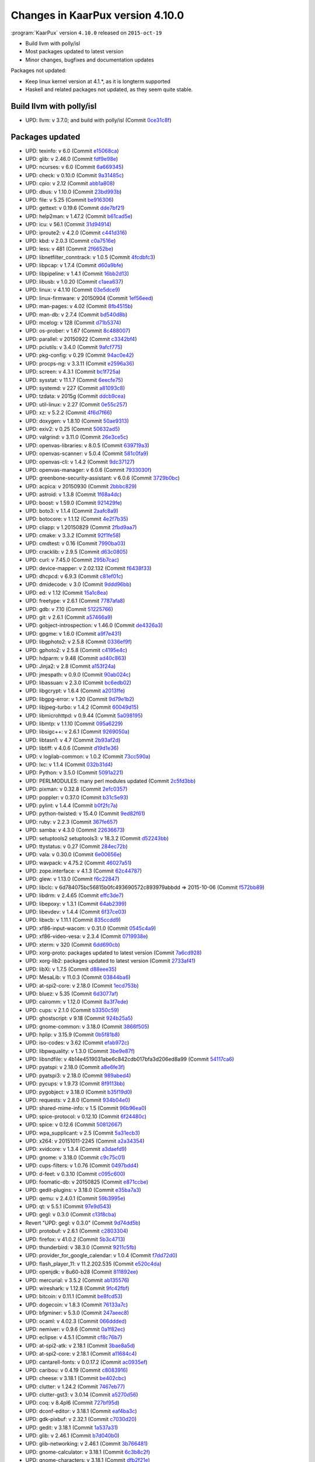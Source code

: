 .. 
   KaarPux: http://kaarpux.kaarposoft.dk
   Copyright (C) 2015: Henrik Kaare Poulsen
   License: http://kaarpux.kaarposoft.dk/license.html

.. _changes_4_10_0:


=================================
Changes in KaarPux version 4.10.0
=================================

:program:`KaarPux` version ``4.10.0`` released on ``2015-oct-19``

- Build llvm with polly/isl

- Most packages updated to latest version

- Minor changes, bugfixes and documentation updates

Packages not updated:

- Keep linux kernel version at 4.1.*, as it is longterm supported

- Haskell and related packages not updated, as they seem quite stable.


Build llvm with polly/isl
#########################

- UPD: llvm: v 3.7.0; and build with polly/isl
  (Commit `0ce31c8f <http://sourceforge.net/p/kaarpux/code/ci/0ce31c8f92645d32b050c59c6a9ae84526e8b58e/>`_)


Packages updated
################

- UPD: texinfo: v 6.0
  (Commit `e15068ca <http://sourceforge.net/p/kaarpux/code/ci/e15068cad494c2848cac881d0e44092d1d7f2103/>`_)

- UPD: glib: v 2.46.0
  (Commit `fdf9e98e <http://sourceforge.net/p/kaarpux/code/ci/fdf9e98e0c031a41ab22b0d31a5b5039c27bc11d/>`_)

- UPD: ncurses: v 6.0
  (Commit `6a669345 <http://sourceforge.net/p/kaarpux/code/ci/6a66934579466253933cfc4a727a6261f95b194f/>`_)

- UPD: check: v 0.10.0
  (Commit `9a31485c <http://sourceforge.net/p/kaarpux/code/ci/9a31485ce01d4b079dbdeb92070392143086149e/>`_)

- UPD: cpio: v 2.12
  (Commit `abb1a808 <http://sourceforge.net/p/kaarpux/code/ci/abb1a80806f1e711c63e563350598708811d124c/>`_)

- UPD: dbus: v 1.10.0
  (Commit `23bd993b <http://sourceforge.net/p/kaarpux/code/ci/23bd993bbc49a9470ed7b2b0fa079e75cf9add05/>`_)

- UPD: file: v 5.25
  (Commit `be916306 <http://sourceforge.net/p/kaarpux/code/ci/be916306464448417894586281f164628d136d3e/>`_)

- UPD: gettext: v 0.19.6
  (Commit `dde7bf21 <http://sourceforge.net/p/kaarpux/code/ci/dde7bf21e85653721ad84c8564fc76061e43b264/>`_)

- UPD: help2man: v 1.47.2
  (Commit `b61cad5e <http://sourceforge.net/p/kaarpux/code/ci/b61cad5e0ba9670f0798fee1c40b0eeadf8e0c5c/>`_)

- UPD: icu: v 56.1
  (Commit `31d94914 <http://sourceforge.net/p/kaarpux/code/ci/31d94914964a47a72d6595dceb097c7bca2dcb05/>`_)

- UPD: iproute2: v 4.2.0
  (Commit `c441d316 <http://sourceforge.net/p/kaarpux/code/ci/c441d3163f1bc37adb5586df96e87504034a0b0a/>`_)

- UPD: kbd: v 2.0.3
  (Commit `c0a7516e <http://sourceforge.net/p/kaarpux/code/ci/c0a7516e54221b93fda68635f65a8ea07cb1b267/>`_)

- UPD: less: v 481
  (Commit `2f6652be <http://sourceforge.net/p/kaarpux/code/ci/2f6652bed02b58225e4ffaac865bb7c96378e2b8/>`_)

- UPD: libnetfilter_conntrack: v 1.0.5
  (Commit `4fcdbfc3 <http://sourceforge.net/p/kaarpux/code/ci/4fcdbfc34dcfe2e48f22aeec2871cdb46220c47e/>`_)

- UPD: libpcap: v 1.7.4
  (Commit `d60a9bfe <http://sourceforge.net/p/kaarpux/code/ci/d60a9bfeccc147aa777d11ed219a9277c1e7218a/>`_)

- UPD: libpipeline: v 1.4.1
  (Commit `16bb2d13 <http://sourceforge.net/p/kaarpux/code/ci/16bb2d132e1284b5ab9f8a3a35c6da3e4862e3a0/>`_)

- UPD: libusb: v 1.0.20
  (Commit `c1aea637 <http://sourceforge.net/p/kaarpux/code/ci/c1aea637d73e540ce8b0362ed06528bbe12efbed/>`_)

- UPD: linux: v 4.1.10
  (Commit `03e5dce9 <http://sourceforge.net/p/kaarpux/code/ci/03e5dce94daf1f1ee96187791d62c62f14cb4978/>`_)

- UPD: linux-firmware: v 20150904
  (Commit `1ef56eed <http://sourceforge.net/p/kaarpux/code/ci/1ef56eede3af41ab9cdc48ba562b561a559d5801/>`_)

- UPD: man-pages: v 4.02
  (Commit `8fb4515b <http://sourceforge.net/p/kaarpux/code/ci/8fb4515be3bfdbf988bc04913fa83f37a4da2dea/>`_)

- UPD: man-db: v 2.7.4
  (Commit `bd540d8b <http://sourceforge.net/p/kaarpux/code/ci/bd540d8b986253d595238ca577736b8116b34ae2/>`_)

- UPD: mcelog: v 128
  (Commit `d71b5374 <http://sourceforge.net/p/kaarpux/code/ci/d71b53749219bcd9a93d6a2c31c6bd53390937b6/>`_)

- UPD: os-prober: v 1.67
  (Commit `8c488007 <http://sourceforge.net/p/kaarpux/code/ci/8c48800752431fe4d9b0a073674fb060fcaa2670/>`_)

- UPD: parallel: v 20150922
  (Commit `c3342bf4 <http://sourceforge.net/p/kaarpux/code/ci/c3342bf42026c2ee4dc6378da418262c72d2adc7/>`_)

- UPD: pciutils: v 3.4.0
  (Commit `9afcf775 <http://sourceforge.net/p/kaarpux/code/ci/9afcf77546ffa65740393d8abc8c6f298e488d91/>`_)

- UPD: pkg-config: v 0.29
  (Commit `94ac0e42 <http://sourceforge.net/p/kaarpux/code/ci/94ac0e42d11ff71d44756356845aa94b467e939b/>`_)

- UPD: procps-ng: v 3.3.11
  (Commit `e2596a36 <http://sourceforge.net/p/kaarpux/code/ci/e2596a36fcec4bff36a67a9453a1500bf4ae7184/>`_)

- UPD: screen: v 4.3.1
  (Commit `bc1f725a <http://sourceforge.net/p/kaarpux/code/ci/bc1f725aee22f125ec007a28442f943e6d0844de/>`_)

- UPD: sysstat: v 11.1.7
  (Commit `6eecfe75 <http://sourceforge.net/p/kaarpux/code/ci/6eecfe75274946ea916bd13bc33b85e80d862330/>`_)

- UPD: systemd: v 227
  (Commit `a81093c8 <http://sourceforge.net/p/kaarpux/code/ci/a81093c8a8e5c061f6065e7b68d0147911cac886/>`_)

- UPD: tzdata: v 2015g
  (Commit `ddcb9cea <http://sourceforge.net/p/kaarpux/code/ci/ddcb9ceadc85d7133044e3377646ff6b80ecf59f/>`_)

- UPD: util-linux: v 2.27
  (Commit `0e55c257 <http://sourceforge.net/p/kaarpux/code/ci/0e55c257ed33f6bfcb9d6e35349106b702eae020/>`_)

- UPD: xz: v 5.2.2
  (Commit `4f6d7f66 <http://sourceforge.net/p/kaarpux/code/ci/4f6d7f66c59e597b0f481ebd39d3a6bf11211a1c/>`_)

- UPD: doxygen: v 1.8.10
  (Commit `50ae9313 <http://sourceforge.net/p/kaarpux/code/ci/50ae9313b03621310eda90dd3a2929d1257af034/>`_)

- UPD: exiv2: v 0.25
  (Commit `50632ad5 <http://sourceforge.net/p/kaarpux/code/ci/50632ad5f6a4692628eace1cd1bca8e87a2bf313/>`_)

- UPD: valgrind: v 3.11.0
  (Commit `26e3ce5c <http://sourceforge.net/p/kaarpux/code/ci/26e3ce5c06b8c102a10db49c3802bac6057f2756/>`_)

- UPD: openvas-libraries: v 8.0.5
  (Commit `639719a3 <http://sourceforge.net/p/kaarpux/code/ci/639719a344ec03591b885ffee547e778f4cf943e/>`_)

- UPD: openvas-scanner: v 5.0.4
  (Commit `581c0fa9 <http://sourceforge.net/p/kaarpux/code/ci/581c0fa94698e9b32053025e744e7f0fdf7e259f/>`_)

- UPD: openvas-cli: v 1.4.2
  (Commit `9dc37127 <http://sourceforge.net/p/kaarpux/code/ci/9dc37127731d6a0076b1c9de1922e7f5d2e49cc1/>`_)

- UPD: openvas-manager: v 6.0.6
  (Commit `7933030f <http://sourceforge.net/p/kaarpux/code/ci/7933030fc12e7e52698a6ec4cb42b4da4009455d/>`_)

- UPD: greenbone-security-assistant: v 6.0.6
  (Commit `3729b0bc <http://sourceforge.net/p/kaarpux/code/ci/3729b0bced500081057a3a3c2a003b14e0a70bac/>`_)

- UPD: acpica: v 20150930
  (Commit `2bbbc829 <http://sourceforge.net/p/kaarpux/code/ci/2bbbc8295092ea3272b6f71ce399db5ac5912407/>`_)

- UPD: astroid: v 1.3.8
  (Commit `1f68a4dc <http://sourceforge.net/p/kaarpux/code/ci/1f68a4dcae0d4b67a78e2ee4e869c6797164865c/>`_)

- UPD: boost: v 1.59.0
  (Commit `921429fe <http://sourceforge.net/p/kaarpux/code/ci/921429fe8954daed5ea710fbd48c85a676b22c4d/>`_)

- UPD: boto3: v 1.1.4
  (Commit `2aafc8a9 <http://sourceforge.net/p/kaarpux/code/ci/2aafc8a9c0efbd5777f05ee992780bf6882d32da/>`_)

- UPD: botocore: v 1.1.12
  (Commit `4e2f7b35 <http://sourceforge.net/p/kaarpux/code/ci/4e2f7b3578fef1c48d728e5a92efc9f53b970a3a/>`_)

- UPD: cliapp: v 1.20150829
  (Commit `2fbd9aa7 <http://sourceforge.net/p/kaarpux/code/ci/2fbd9aa7abb82637a8294190d7d125f0ac9af6f6/>`_)

- UPD: cmake: v 3.3.2
  (Commit `92f1fe58 <http://sourceforge.net/p/kaarpux/code/ci/92f1fe58deeb9444177a110aa20e4f6a3e9a3f9a/>`_)

- UPD: cmdtest: v 0.16
  (Commit `7990ba03 <http://sourceforge.net/p/kaarpux/code/ci/7990ba03cdddecff1194614fb4be3225c2b9f619/>`_)

- UPD: cracklib: v 2.9.5
  (Commit `d63c0805 <http://sourceforge.net/p/kaarpux/code/ci/d63c0805fa6d02c8bffcaaf85e9628faf13ac874/>`_)

- UPD: curl: v 7.45.0
  (Commit `295b7cac <http://sourceforge.net/p/kaarpux/code/ci/295b7cacd3b6df080d40e1b124f610df3e54d5f8/>`_)

- UPD: device-mapper: v 2.02.132
  (Commit `f6438f33 <http://sourceforge.net/p/kaarpux/code/ci/f6438f33627f3b8e1409be0cbede1a3d3151a148/>`_)

- UPD: dhcpcd: v 6.9.3
  (Commit `c81ef01c <http://sourceforge.net/p/kaarpux/code/ci/c81ef01c1edfead111bfe40f858e0cfaf5dc1ee2/>`_)

- UPD: dmidecode: v 3.0
  (Commit `9ddd96bb <http://sourceforge.net/p/kaarpux/code/ci/9ddd96bb8211b4d4e0e637a225566ce9f6ceffee/>`_)

- UPD: ed: v 1.12
  (Commit `15a1c8ea <http://sourceforge.net/p/kaarpux/code/ci/15a1c8eaa260dc58a65b500d234d0e7d8a8c9032/>`_)

- UPD: freetype: v 2.6.1
  (Commit `7787afa8 <http://sourceforge.net/p/kaarpux/code/ci/7787afa81071e315e78749ae7f8c885175c29227/>`_)

- UPD: gdb: v 7.10
  (Commit `51225766 <http://sourceforge.net/p/kaarpux/code/ci/51225766ad714cf02eaf057aebe34c762f837111/>`_)

- UPD: git: v 2.6.1
  (Commit `a57466a9 <http://sourceforge.net/p/kaarpux/code/ci/a57466a97d29ac60db1414fd84302117e15313e4/>`_)

- UPD: gobject-introspection: v 1.46.0
  (Commit `de4326a3 <http://sourceforge.net/p/kaarpux/code/ci/de4326a30bc6b3ca4ef158c85f59cfc1d987a3b6/>`_)

- UPD: gpgme: v 1.6.0
  (Commit `a9f7e431 <http://sourceforge.net/p/kaarpux/code/ci/a9f7e4313e73c0acaf367265bb8bfbfa9d65abb1/>`_)

- UPD: libgphoto2: v 2.5.8
  (Commit `0336ef9f <http://sourceforge.net/p/kaarpux/code/ci/0336ef9f9822f696a588398fa7e85d429a70e902/>`_)

- UPD: gphoto2: v 2.5.8
  (Commit `c4195e4c <http://sourceforge.net/p/kaarpux/code/ci/c4195e4cc5d3f1d1de17a41ec9e4326c7f0988d1/>`_)

- UPD: hdparm: v 9.48
  (Commit `ad40c863 <http://sourceforge.net/p/kaarpux/code/ci/ad40c8630b43a006032ab29446bd807d3a3cec93/>`_)

- UPD: Jinja2: v 2.8
  (Commit `a153f24a <http://sourceforge.net/p/kaarpux/code/ci/a153f24a5828af2dad410599806a3bb83fb4a0fe/>`_)

- UPD: jmespath: v 0.9.0
  (Commit `90ab024c <http://sourceforge.net/p/kaarpux/code/ci/90ab024cb85b5e2c9b338b94189a79b11ee3ff20/>`_)

- UPD: libassuan: v 2.3.0
  (Commit `bc6edb02 <http://sourceforge.net/p/kaarpux/code/ci/bc6edb02d8536cafd0866ba98520ddf58a0d4e02/>`_)

- UPD: libgcrypt: v 1.6.4
  (Commit `a2013ffe <http://sourceforge.net/p/kaarpux/code/ci/a2013ffe66593fc2e1ab2641a0065730011967dc/>`_)

- UPD: libgpg-error: v 1.20
  (Commit `9d79e1b2 <http://sourceforge.net/p/kaarpux/code/ci/9d79e1b23d2b1d8e1fd63951e30eea78ab7285b1/>`_)

- UPD: libjpeg-turbo: v 1.4.2
  (Commit `60049d15 <http://sourceforge.net/p/kaarpux/code/ci/60049d15b0317ff12e6735f458f4581af405df70/>`_)

- UPD: libmicrohttpd: v 0.9.44
  (Commit `5a098195 <http://sourceforge.net/p/kaarpux/code/ci/5a098195a43297c43036db13a18b4607918cfac2/>`_)

- UPD: libmtp: v 1.1.10
  (Commit `095a6229 <http://sourceforge.net/p/kaarpux/code/ci/095a622992fb8016832fa590251b9b732d20da80/>`_)

- UPD: libsigc++: v 2.6.1
  (Commit `9269050a <http://sourceforge.net/p/kaarpux/code/ci/9269050ac144fbe8de2092654cb6c8f61e12516d/>`_)

- UPD: libtasn1: v 4.7
  (Commit `2b93af2d <http://sourceforge.net/p/kaarpux/code/ci/2b93af2ddb5ecfa3aa23b7a8c7d8d5e8d111e8cd/>`_)

- UPD: libtiff: v 4.0.6
  (Commit `d19d1e36 <http://sourceforge.net/p/kaarpux/code/ci/d19d1e36bcc07988772592e1c154d085b66c2f6b/>`_)

- UPD: v logilab-common: v 1.0.2
  (Commit `73cc590a <http://sourceforge.net/p/kaarpux/code/ci/73cc590a4345cab4fe8b8d9a6ccc7510b992c911/>`_)

- UPD: lxc: v 1.1.4
  (Commit `032b31d4 <http://sourceforge.net/p/kaarpux/code/ci/032b31d4e601d75187f27a464f9991dc7dcb7227/>`_)

- UPD: Python: v 3.5.0
  (Commit `5091a221 <http://sourceforge.net/p/kaarpux/code/ci/5091a221a246745b86621bc680e35f41d927b9e6/>`_)

- UPD: PERLMODULES: many perl modules updated
  (Commit `2c5fd3bb <http://sourceforge.net/p/kaarpux/code/ci/2c5fd3bb9d08737e4909a8898029bc44499a90ea/>`_)

- UPD: pixman: v 0.32.8
  (Commit `2efc0357 <http://sourceforge.net/p/kaarpux/code/ci/2efc03572a4b916b56267b59bed9a570f31518b3/>`_)

- UPD: poppler: v 0.37.0
  (Commit `b31c5e93 <http://sourceforge.net/p/kaarpux/code/ci/b31c5e93e7f77192e4e324a90aa108948eb4cc98/>`_)

- UPD: pylint: v 1.4.4
  (Commit `b0f2fc7a <http://sourceforge.net/p/kaarpux/code/ci/b0f2fc7ababd968e485ec74130a15874722c3cff/>`_)

- UPD: python-twisted: v 15.4.0
  (Commit `9ed82f61 <http://sourceforge.net/p/kaarpux/code/ci/9ed82f61aab652a80e602f1c047f616319ed306d/>`_)

- UPD: ruby: v 2.2.3
  (Commit `367fe657 <http://sourceforge.net/p/kaarpux/code/ci/367fe6570a679bcea59b0e3b80a5934c9b71ee5c/>`_)

- UPD: samba: v 4.3.0
  (Commit `22636673 <http://sourceforge.net/p/kaarpux/code/ci/22636673a584ee947ff31fdbd44946e8587857ae/>`_)

- UPD: setuptools2 setuptools3: v 18.3.2
  (Commit `d52243bb <http://sourceforge.net/p/kaarpux/code/ci/d52243bb1c3be764b898a30175f3d0ce3bd30752/>`_)

- UPD: ttystatus: v 0.27
  (Commit `284ec72b <http://sourceforge.net/p/kaarpux/code/ci/284ec72b87b3237e73b11da409e9182edd244422/>`_)

- UPD: vala: v 0.30.0
  (Commit `6e00656e <http://sourceforge.net/p/kaarpux/code/ci/6e00656ecc910eb091ed5de54053323aa157b8d2/>`_)

- UPD: wavpack: v 4.75.2
  (Commit `46027a51 <http://sourceforge.net/p/kaarpux/code/ci/46027a51d244b9451ef35a2b2c3f077025b18354/>`_)

- UPD: zope.interface: v 4.1.3
  (Commit `62c44787 <http://sourceforge.net/p/kaarpux/code/ci/62c44787453529c81cf4d5739263109d28141b63/>`_)

- UPD: glew: v 1.13.0
  (Commit `f6c22847 <http://sourceforge.net/p/kaarpux/code/ci/f6c22847455413b1158fe75e284f779d178864d8/>`_)

- UPD: libclc: v 6d784075bc56815b0fc493690572c893979abbdd => 2015-10-06
  (Commit `f572bb89 <http://sourceforge.net/p/kaarpux/code/ci/f572bb89e2df118385851e87866036bb3a5141eb/>`_)

- UPD: libdrm: v 2.4.65
  (Commit `effc3de7 <http://sourceforge.net/p/kaarpux/code/ci/effc3de7957387ba9b2d665ea475caa8f7c01931/>`_)

- UPD: libepoxy: v 1.3.1
  (Commit `64ab2399 <http://sourceforge.net/p/kaarpux/code/ci/64ab23999778bbc7c3007792fc4e8ae7e99bf93b/>`_)

- UPD: libevdev: v 1.4.4
  (Commit `6f37ce03 <http://sourceforge.net/p/kaarpux/code/ci/6f37ce038788562d4011a4008d9a1450c58af97c/>`_)

- UPD: libxcb: v 1.11.1
  (Commit `835ccdd9 <http://sourceforge.net/p/kaarpux/code/ci/835ccdd940d0c2963b348e8c532e998e2eaac2bc/>`_)

- UPD: xf86-input-wacom: v 0.31.0
  (Commit `0545c4a9 <http://sourceforge.net/p/kaarpux/code/ci/0545c4a96e355ee44ab49d01f82bd550deefcda7/>`_)

- UPD: xf86-video-vesa: v 2.3.4
  (Commit `0719938e <http://sourceforge.net/p/kaarpux/code/ci/0719938e5a730cb7ec7c388707b32466465b9cc8/>`_)

- UPD: xterm: v 320
  (Commit `6dd690cb <http://sourceforge.net/p/kaarpux/code/ci/6dd690cb539eb16399bb587ad7b91f2acde0fdc6/>`_)

- UPD: xorg-proto: packages updated to latest version
  (Commit `7a6cd928 <http://sourceforge.net/p/kaarpux/code/ci/7a6cd92805206f6473082f5701a620fa6c6d967b/>`_)

- UPD: xorg-lib2: packages updated to latest version
  (Commit `2733af41 <http://sourceforge.net/p/kaarpux/code/ci/2733af4107ae73f3d3d0489c596b75276deb00f3/>`_)

- UPD: libXi: v 1.7.5
  (Commit `d88eee35 <http://sourceforge.net/p/kaarpux/code/ci/d88eee3547bab56c48dd75d60b2b27a08f6bc9d4/>`_)

- UPD: MesaLib: v 11.0.3
  (Commit `03844ba6 <http://sourceforge.net/p/kaarpux/code/ci/03844ba6cfd511b2398c22bcac70fa8eee0bc8cc/>`_)

- UPD: at-spi2-core: v 2.18.0
  (Commit `1ecd753b <http://sourceforge.net/p/kaarpux/code/ci/1ecd753b95246a7a5363bc1e18b457292c7d0aa2/>`_)

- UPD: bluez: v 5.35
  (Commit `6d3077af <http://sourceforge.net/p/kaarpux/code/ci/6d3077afbac9095e55789a7ffa4389c97cc22bdd/>`_)

- UPD: cairomm: v 1.12.0
  (Commit `8a3f7ede <http://sourceforge.net/p/kaarpux/code/ci/8a3f7ede07f7956fa7e0316b9903b8f6a783fd44/>`_)

- UPD: cups: v 2.1.0
  (Commit `b3350c59 <http://sourceforge.net/p/kaarpux/code/ci/b3350c59ccd6f9d4d93650ad320938e5668adf1e/>`_)

- UPD: ghostscript: v 9.18
  (Commit `924b25a5 <http://sourceforge.net/p/kaarpux/code/ci/924b25a5fd661437f93c99a990722bc5e02e1d56/>`_)

- UPD: gnome-common: v 3.18.0
  (Commit `3866f505 <http://sourceforge.net/p/kaarpux/code/ci/3866f5050b581d1172a37f08affc55bedd3c60f9/>`_)

- UPD: hplip: v 3.15.9
  (Commit `0b5f81b8 <http://sourceforge.net/p/kaarpux/code/ci/0b5f81b80f06fe05acaa60b304c73b7b9683c60e/>`_)

- UPD: iso-codes: v 3.62
  (Commit `efab972c <http://sourceforge.net/p/kaarpux/code/ci/efab972c1d387ac3bfe8a68eab1b231e36c08796/>`_)

- UPD: libpwquality: v 1.3.0
  (Commit `3be9e87f <http://sourceforge.net/p/kaarpux/code/ci/3be9e87f7b2991c44f8293368916d1b87b356ee9/>`_)

- UPD: libsndfile: v 4b14e4519031abe6c842cdb017bfa3d206ed8a99
  (Commit `54117ca6 <http://sourceforge.net/p/kaarpux/code/ci/54117ca66d24a7e5a7904165a626c8b21d5066e4/>`_)

- UPD: pyatspi: v 2.18.0
  (Commit `a8e6fe3f <http://sourceforge.net/p/kaarpux/code/ci/a8e6fe3fb9ce1d9fd9daff04ee8501f78850d5de/>`_)

- UPD: pyatspi3: v 2.18.0
  (Commit `989abed4 <http://sourceforge.net/p/kaarpux/code/ci/989abed49bfca4e76f3f8f95205b5172e0b70192/>`_)

- UPD: pycups: v 1.9.73
  (Commit `8f9113bb <http://sourceforge.net/p/kaarpux/code/ci/8f9113bb3d9e78d567c85eec00daa9a7cdff8389/>`_)

- UPD: pygobject: v 3.18.0
  (Commit `b35f19d0 <http://sourceforge.net/p/kaarpux/code/ci/b35f19d06a78e6b63f0a6ce227fe86f3defcb665/>`_)

- UPD: requests: v 2.8.0
  (Commit `934b04e0 <http://sourceforge.net/p/kaarpux/code/ci/934b04e0a84222c057cdfbfa708c8b43dfca3855/>`_)

- UPD: shared-mime-info: v 1.5
  (Commit `96b96ea0 <http://sourceforge.net/p/kaarpux/code/ci/96b96ea01be34f37b9f5f76f3d3388713650e9ae/>`_)

- UPD: spice-protocol: v 0.12.10
  (Commit `6f24480c <http://sourceforge.net/p/kaarpux/code/ci/6f24480c70ee86e9fee77af9455bad313b62a19b/>`_)

- UPD: spice: v 0.12.6
  (Commit `50812667 <http://sourceforge.net/p/kaarpux/code/ci/50812667e0c5cb81ce12cafadb267f3e046aa285/>`_)

- UPD: wpa_supplicant: v 2.5
  (Commit `5a31ecb3 <http://sourceforge.net/p/kaarpux/code/ci/5a31ecb378154b208187d3e21edf423afd8fb6a8/>`_)

- UPD: x264: v 20151011-2245
  (Commit `a2a34354 <http://sourceforge.net/p/kaarpux/code/ci/a2a34354d60a5e1fbd9564d8d91f198845a51e96/>`_)

- UPD: xvidcore: v 1.3.4
  (Commit `a3daefd9 <http://sourceforge.net/p/kaarpux/code/ci/a3daefd95267132b8ea8e3138d9454ecc0be2b7c/>`_)

- UPD: gnome: v 3.18.0
  (Commit `c9c75c01 <http://sourceforge.net/p/kaarpux/code/ci/c9c75c0100cc11d9c43b839373a4b7b2106c4259/>`_)

- UPD: cups-filters: v 1.0.76
  (Commit `0497bdd4 <http://sourceforge.net/p/kaarpux/code/ci/0497bdd4eb5104ad7d586ea51bd8daedf5a1d821/>`_)

- UPD: d-feet: v 0.3.10
  (Commit `c095c600 <http://sourceforge.net/p/kaarpux/code/ci/c095c600b38a1c26a809313d7c9241a79a5528e2/>`_)

- UPD: foomatic-db: v 20150825
  (Commit `e871ccbe <http://sourceforge.net/p/kaarpux/code/ci/e871ccbead65aa37046618ad142440966d99145a/>`_)

- UPD: gedit-plugins: v 3.18.0
  (Commit `e35ba7a3 <http://sourceforge.net/p/kaarpux/code/ci/e35ba7a3ddc0cbe532608d3f7f95ee492418fc4b/>`_)

- UPD: qemu: v 2.4.0.1
  (Commit `59b3995e <http://sourceforge.net/p/kaarpux/code/ci/59b3995e2bd70a3f81604403978e01f444e6744f/>`_)

- UPD: qt: v 5.5.1
  (Commit `97e9d543 <http://sourceforge.net/p/kaarpux/code/ci/97e9d5430e6e3f8d0121e4402d9741190b2cdf8b/>`_)

- UPD: gegl: v 0.3.0
  (Commit `c13f8cba <http://sourceforge.net/p/kaarpux/code/ci/c13f8cbad5572af9b367b1506a11554eb1442d7c/>`_)

- Revert "UPD: gegl: v 0.3.0"
  (Commit `9d74dd5b <http://sourceforge.net/p/kaarpux/code/ci/9d74dd5b682d7ab2eca5b3f5b8897db770b10a49/>`_)

- UPD: protobuf: v 2.6.1
  (Commit `c2803304 <http://sourceforge.net/p/kaarpux/code/ci/c28033041a1b6d6281d82fe4e89ed272b729d012/>`_)

- UPD: firefox: v 41.0.2
  (Commit `5b3c4713 <http://sourceforge.net/p/kaarpux/code/ci/5b3c471330845deee94ec46f759d88619f7991ab/>`_)

- UPD: thunderbird: v 38.3.0
  (Commit `9211c5fb <http://sourceforge.net/p/kaarpux/code/ci/9211c5fb8152603c556c62e67c06ab5196e3273d/>`_)

- UPD: provider_for_google_calendar: v 1.0.4
  (Commit `f7dd72d0 <http://sourceforge.net/p/kaarpux/code/ci/f7dd72d08fe5b2ffd37556147e62741d07831b58/>`_)

- UPD: flash_player_11: v 11.2.202.535
  (Commit `e520c4da <http://sourceforge.net/p/kaarpux/code/ci/e520c4da174c00b3c08b3e74d70a02ce89bcce6c/>`_)

- UPD: openjdk: v 8u60-b28
  (Commit `811892ee <http://sourceforge.net/p/kaarpux/code/ci/811892eebacdc911071212d70076bf5f293631f4/>`_)

- UPD: mercurial: v 3.5.2
  (Commit `ab135576 <http://sourceforge.net/p/kaarpux/code/ci/ab1355765815a2e02f05410a3ae5dc33bc8869dc/>`_)

- UPD: wireshark: v 1.12.8
  (Commit `9fc42fbf <http://sourceforge.net/p/kaarpux/code/ci/9fc42fbfe25b249ebae3e91953311747884a2df7/>`_)

- UPD: bitcoin: v 0.11.1
  (Commit `be8fcd53 <http://sourceforge.net/p/kaarpux/code/ci/be8fcd53fff342970efe7d9291383621cf6fccec/>`_)

- UPD: dogecoin: v 1.8.3
  (Commit `76133a7c <http://sourceforge.net/p/kaarpux/code/ci/76133a7cc8be56b1825b06527cbcb4abd1151f65/>`_)

- UPD: bfgminer: v 5.3.0
  (Commit `247aeec8 <http://sourceforge.net/p/kaarpux/code/ci/247aeec8f97bc8fbf9a9c8e80400747e76eb3668/>`_)

- UPD: ocaml: v 4.02.3
  (Commit `066ddded <http://sourceforge.net/p/kaarpux/code/ci/066dddeda3c9fd3e390f8a92617a0d0823349d2c/>`_)

- UPD: nemiver: v 0.9.6
  (Commit `0a1f82ec <http://sourceforge.net/p/kaarpux/code/ci/0a1f82ecefdb29edfd3e731a65b0215807052a38/>`_)

- UPD: eclipse: v 4.5.1
  (Commit `cf8c76b7 <http://sourceforge.net/p/kaarpux/code/ci/cf8c76b756c3d228963ccd3c1165ffdda0b8f59d/>`_)

- UPD: at-spi2-atk: v 2.18.1
  (Commit `3bae8a5d <http://sourceforge.net/p/kaarpux/code/ci/3bae8a5dbb2dea95d3ef5e2b7b0bb5431c73b78f/>`_)

- UPD: at-spi2-core: v 2.18.1
  (Commit `a11684c4 <http://sourceforge.net/p/kaarpux/code/ci/a11684c4fb7163f2648b5cdf2e912775b3e9089f/>`_)

- UPD: cantarell-fonts: v 0.0.17.2
  (Commit `ac0935ef <http://sourceforge.net/p/kaarpux/code/ci/ac0935efa7d57456505fa846515c636dad376333/>`_)

- UPD: caribou: v 0.4.19
  (Commit `c8083916 <http://sourceforge.net/p/kaarpux/code/ci/c80839164bc3bf67f1e84ab251311870717bdc68/>`_)

- UPD: cheese: v 3.18.1
  (Commit `be402cbc <http://sourceforge.net/p/kaarpux/code/ci/be402cbc6974c3e5b97ae7f45f33d733ad50c01d/>`_)

- UPD: clutter: v 1.24.2
  (Commit `7467eb77 <http://sourceforge.net/p/kaarpux/code/ci/7467eb7763d68cc1fc273d9ac103778380db66ea/>`_)

- UPD: clutter-gst3: v 3.0.14
  (Commit `a5270d56 <http://sourceforge.net/p/kaarpux/code/ci/a5270d5678d6b568e63f0588e30c1a81f1bc98fd/>`_)

- UPD: coq: v 8.4pl6
  (Commit `727bf95d <http://sourceforge.net/p/kaarpux/code/ci/727bf95dd3da17524dcb129c883b0c621bf588ef/>`_)

- UPD: dconf-editor: v 3.18.1
  (Commit `eaf4ba3c <http://sourceforge.net/p/kaarpux/code/ci/eaf4ba3cd529541d308f7cff78ec03d50281ef3b/>`_)

- UPD: gdk-pixbuf: v 2.32.1
  (Commit `c7030d20 <http://sourceforge.net/p/kaarpux/code/ci/c7030d202c08c2b353dd2ca1b57b259fa151a8da/>`_)

- UPD: gedit: v 3.18.1
  (Commit `1a537a31 <http://sourceforge.net/p/kaarpux/code/ci/1a537a31fba40b36f6762535910ded4da813adab/>`_)

- UPD: glib: v 2.46.1
  (Commit `b7d040b0 <http://sourceforge.net/p/kaarpux/code/ci/b7d040b03baf86d27424cc8eb64a0545498dc640/>`_)

- UPD: glib-networking: v 2.46.1
  (Commit `3b766481 <http://sourceforge.net/p/kaarpux/code/ci/3b766481d81256131fbc9d08f45424a1f4086606/>`_)

- UPD: gnome-calculator: v 3.18.1
  (Commit `6c3b8c2f <http://sourceforge.net/p/kaarpux/code/ci/6c3b8c2f277e1f3a854c7f6d5565e8419a81fb96/>`_)

- UPD: gnome-characters: v 3.18.1
  (Commit `dfb2f21e <http://sourceforge.net/p/kaarpux/code/ci/dfb2f21e5fb00bf21a6c1274f6a34ebb41165014/>`_)

- UPD: gnome-control-center: v 3.18.1
  (Commit `db0d8386 <http://sourceforge.net/p/kaarpux/code/ci/db0d8386b879ffb02a5944d641d22cebbf2b7848/>`_)

- UPD: gnome-desktop: 3.18.1
  (Commit `81ee0ad3 <http://sourceforge.net/p/kaarpux/code/ci/81ee0ad35889ec1a42411074c9d69e204824a5e4/>`_)

- UPD: gnome-disk-utility: v 3.18.1
  (Commit `28220ad3 <http://sourceforge.net/p/kaarpux/code/ci/28220ad35d3b93a975c3a236fda8707f01aa3bbc/>`_)

- UPD: gnome-logs: v 3.18.1
  (Commit `679049de <http://sourceforge.net/p/kaarpux/code/ci/679049de9e59d5cc1cd2ea36140a1293e253b28a/>`_)

- UPD: gnome-online-accounts: v 3.18.1
  (Commit `5575d098 <http://sourceforge.net/p/kaarpux/code/ci/5575d0984f9dbbffd8d86acef030b1f2c8342136/>`_)

- UPD: gnome-session: v 3.18.1.2
  (Commit `a6e141c6 <http://sourceforge.net/p/kaarpux/code/ci/a6e141c62c7b9266a4a644af15a2bb5ba8a6dc52/>`_)

- UPD: gnome-settings-daemon: v 3.18.1
  (Commit `70844be6 <http://sourceforge.net/p/kaarpux/code/ci/70844be63c192c862eed1b96c826ebd88d7ba461/>`_)

- UPD: gnome-shell-extensions: v 3.18.1
  (Commit `4842d6cf <http://sourceforge.net/p/kaarpux/code/ci/4842d6cf4a136433b1e7c90695e0a54dc83d9cbe/>`_)

- UPD: gnome-shell: v 3.18.1
  (Commit `42dc0a34 <http://sourceforge.net/p/kaarpux/code/ci/42dc0a34654ac3cc1695fcd8397066828488f4d4/>`_)

- UPD: gnome-taquin: v 3.18.1.1
  (Commit `ee050315 <http://sourceforge.net/p/kaarpux/code/ci/ee0503152a1fca033227e677a438d31fd404585b/>`_)

- UPD: gnome-terminal: v 3.18.1
  (Commit `3a6ebe08 <http://sourceforge.net/p/kaarpux/code/ci/3a6ebe08dd9c7f5fd0b95f3b7249682e16582feb/>`_)

- UPD: gnome-user-docs: v 3.18.1
  (Commit `4f7eb9d6 <http://sourceforge.net/p/kaarpux/code/ci/4f7eb9d6df8464fb96334e31674586e6f62199f4/>`_)

- UPD: gnupg: v 2.1.9
  (Commit `e3f94c05 <http://sourceforge.net/p/kaarpux/code/ci/e3f94c058ab9514217e239b83e83bb16963bfaae/>`_)

- UPD: grilo-plugins: v 0.2.16
  (Commit `66f22199 <http://sourceforge.net/p/kaarpux/code/ci/66f221992a26cbe0243b6356b3d8e4358ee1ec35/>`_)

- UPD: gst: v 1.6.0; gstreamer
  (Commit `2895d310 <http://sourceforge.net/p/kaarpux/code/ci/2895d310dcd9606c0681922c46b9053ef9e8c092/>`_)

- UPD: gtk+: v 3.18.2
  (Commit `bd0b353d <http://sourceforge.net/p/kaarpux/code/ci/bd0b353dc49337872bff2f6e8fc68d5f143089bc/>`_)

- UPD: gtksourceview: v 3.18.1
  (Commit `de6ad3a1 <http://sourceforge.net/p/kaarpux/code/ci/de6ad3a19cabefc908746e8ad209c2eb75b80298/>`_)

- UPD: gucharmap: v 3.18.1
  (Commit `6bb1b592 <http://sourceforge.net/p/kaarpux/code/ci/6bb1b5922dff01fdf9485b2c8f1b68efbdc068c7/>`_)

- UPD: gvfs: v 1.26.1.1
  (Commit `6b468bf1 <http://sourceforge.net/p/kaarpux/code/ci/6b468bf1eb107aedd2f7257c2b7bb8a9092fda5b/>`_)

- UPD: harfbuzz: v 1.0.6
  (Commit `22a033e7 <http://sourceforge.net/p/kaarpux/code/ci/22a033e7a779f23bf9202a01797ed8df280a9cfb/>`_)

- UPD: libgweather: v 3.18.1
  (Commit `681ad19a <http://sourceforge.net/p/kaarpux/code/ci/681ad19a6a248e8deea7049dbd6dfa467e14137d/>`_)

- UPD: libndp: v 1.5
  (Commit `cf9e24bc <http://sourceforge.net/p/kaarpux/code/ci/cf9e24bc21c9ebd944dbe14c053bbce5c30b905a/>`_)

- UPD: libreoffice: v 5.0.2.2
  (Commit `a998a6bb <http://sourceforge.net/p/kaarpux/code/ci/a998a6bb7757c58a21b8fd9f869b42f921736ce1/>`_)

- UPD: librsvg: 2.40.11
  (Commit `47bfb7ac <http://sourceforge.net/p/kaarpux/code/ci/47bfb7ac6bbe4993765a1b434fcdeaef96404fd7/>`_)

- UPD: libsoup: v 2.52.1
  (Commit `6e92b9f3 <http://sourceforge.net/p/kaarpux/code/ci/6e92b9f3d28371d6e33e1604903bc482795c1a03/>`_)

- UPD: libwacom: v 0.15
  (Commit `2333b55e <http://sourceforge.net/p/kaarpux/code/ci/2333b55ed1b9474bd543bfde48dc10336181049f/>`_)

- UPD: mutter: v 3.18.1
  (Commit `4495d382 <http://sourceforge.net/p/kaarpux/code/ci/4495d38204ec6ffc70849b47f7fbf62e0333cb50/>`_)

- UPD: network-manager-applet: v 1.0.6
  (Commit `b0e0c39e <http://sourceforge.net/p/kaarpux/code/ci/b0e0c39e723bdd55ac0d36dcaf135d872313299a/>`_)

- UPD: orca: v 3.18.1
  (Commit `2b277476 <http://sourceforge.net/p/kaarpux/code/ci/2b2774763dd3facd3380fbb638e7b607838d9e4c/>`_)

- UPD: pango: v 1.38.1
  (Commit `e6f6add9 <http://sourceforge.net/p/kaarpux/code/ci/e6f6add9bdeb6aabdb9e287d2aa94722847da0ca/>`_)

- UPD: nautilus: v 3.18.1
  (Commit `eaedf50d <http://sourceforge.net/p/kaarpux/code/ci/eaedf50da98c2937c67263b7507b17b8be3687b3/>`_)

- UPD: pulseaudio: v 7.0
  (Commit `d8a6f65c <http://sourceforge.net/p/kaarpux/code/ci/d8a6f65c567954be90e693a8da88a263f6d84d37/>`_)

- UPD: requests: v 2.8.1
  (Commit `029153a1 <http://sourceforge.net/p/kaarpux/code/ci/029153a1c3a686fdea571879867ad529614d6a26/>`_)

- UPD: setuptools*: v 18.4
  (Commit `ff5f89f0 <http://sourceforge.net/p/kaarpux/code/ci/ff5f89f0bb386a48baf5aab36eb05b43b37c823e/>`_)

- UPD: spice-gtk: v 0.30
  (Commit `21debd77 <http://sourceforge.net/p/kaarpux/code/ci/21debd7789d37239d5cdbf3a00471e72ff7287bd/>`_)

- UPD: totem: v 3.18.1
  (Commit `ea82d3eb <http://sourceforge.net/p/kaarpux/code/ci/ea82d3eb05ccdc2b455fdcc3426fe81d370e7e72/>`_)

- UPD: vinagre: v 3.18.1
  (Commit `499cde93 <http://sourceforge.net/p/kaarpux/code/ci/499cde9347b1724518bd275bb971f74296fb0243/>`_)

- UPD: vte: v 0.42.1
  (Commit `153eac5e <http://sourceforge.net/p/kaarpux/code/ci/153eac5e2f5d2d637640663da9e2b1d4e7f64ebd/>`_)

- UPD: WebKit2: v 2.10.2
  (Commit `2b0d9a67 <http://sourceforge.net/p/kaarpux/code/ci/2b0d9a67e85739c353d8e442ff1792af194e8f26/>`_)

- UPD: yelp-xsl: v 3.18.1
  (Commit `491b278c <http://sourceforge.net/p/kaarpux/code/ci/491b278c3ea4ecb2369c628f6c0095b2d9de59ec/>`_)

- UPD: yelp: v 3.18.1
  (Commit `4f16317a <http://sourceforge.net/p/kaarpux/code/ci/4f16317af7997a61ed178a420d81aa0ad6688ff1/>`_)

- UPD: busybox: v 1.24.0
  (Commit `d2d1abc8 <http://sourceforge.net/p/kaarpux/code/ci/d2d1abc8d84857360a0cafd2cc6163fb2ea7ed80/>`_)

- UPD: elfutils: v 0.164
  (Commit `84c86afa <http://sourceforge.net/p/kaarpux/code/ci/84c86afa0359894e0701c522b305ddbf35573ebb/>`_)

- UPD: sqlite: v 3.9.1
  (Commit `0b2d9441 <http://sourceforge.net/p/kaarpux/code/ci/0b2d94413f41783ad3f63dbbe101992fa9de9d79/>`_)

- UPD: flash_player_11: 11.2.202.540
  (Commit `7761bcc4 <http://sourceforge.net/p/kaarpux/code/ci/7761bcc4760cb7644bea0370c12eb3c9f2b7ff08/>`_)

- FIX: pycairo: use newer waf
  (Commit `680a16a5 <http://sourceforge.net/p/kaarpux/code/ci/680a16a537022a5884f7f2bd749913a602069e99/>`_)

- FIX: hyphen: move to gnome_pre; now a prereq of GNOME
  (Commit `27b3c181 <http://sourceforge.net/p/kaarpux/code/ci/27b3c181d25e8e442daceca4f8479866b32738db/>`_)

- FIX: litecoin: compile with -fPIC
  (Commit `ed1f8f87 <http://sourceforge.net/p/kaarpux/code/ci/ed1f8f87b58addb04310317edaaf8c70879dd690/>`_)

- FIX: gdm: --enable-gdm-xsession
  (Commit `1691b768 <http://sourceforge.net/p/kaarpux/code/ci/1691b7687f8ef5490f09ffa7891006f184acaa52/>`_)

- FIX: systemd: core ignore -.slice and init.scope when isolating (from upstream)
  (Commit `d38d3448 <http://sourceforge.net/p/kaarpux/code/ci/d38d3448a7230b0c5e810fb8a67b60a286586ea6/>`_)

- ADD: hiredis libssh: prereq for openvas-libraries
  (Commit `2f36255b <http://sourceforge.net/p/kaarpux/code/ci/2f36255b1ba13d12e3fd131b38ca4756ca97c43f/>`_)

- ADD: camlp4 camlp5: split off from ocaml pagckage
  (Commit `88c2001b <http://sourceforge.net/p/kaarpux/code/ci/88c2001bfbfc6349cb32718eaa754994b2dbcc2a/>`_)

- REMOVE: empathy evolution-data-server evolution gnome-contacts libchamplain WebKit1; unwanted GNOME packages
  (Commit `fba7566b <http://sourceforge.net/p/kaarpux/code/ci/fba7566bb79dd424bd393529b7948e8743534b93/>`_)

- ADD: evolution-data-server: re-introduce, as it is prereq for other GNOME packages
  (Commit `ea114ab7 <http://sourceforge.net/p/kaarpux/code/ci/ea114ab75f1b0f6c98cb13660992e8e39475eb55/>`_)


Minor changes, bugfixes and documentation updates
#################################################

- MINOR: gpg_keys.txt: add GnuPG key
  (Commit `e7eb6f86 <http://sourceforge.net/p/kaarpux/code/ci/e7eb6f86c7184478de0e22988071c34e018e8d14/>`_)

- IMPROVE: lsof: use better mirror site for download
  (Commit `d302d9e5 <http://sourceforge.net/p/kaarpux/code/ci/d302d9e567278204a7290869ee5ff1ee67a41a07/>`_)

- IMPROVE: ltrace: add upstream version check
  (Commit `fd39a8c4 <http://sourceforge.net/p/kaarpux/code/ci/fd39a8c4cc6dce38e22fb89193666a9545390936/>`_)

- IMPROVE: npth: add upstream version check
  (Commit `4e0a84e1 <http://sourceforge.net/p/kaarpux/code/ci/4e0a84e141af609638fab8b669eab06fe22e34eb/>`_)

- IMPROVE: download_packages_2.sh: download GPG keys with wrong fingerprint again
  (Commit `405059f5 <http://sourceforge.net/p/kaarpux/code/ci/405059f52ccbe9e416a1c23194e83b6f2d28874c/>`_)

- IMPROVE: iptables: build libnetfilter_conntrack before iptables
  (Commit `ec1d03cc <http://sourceforge.net/p/kaarpux/code/ci/ec1d03cc4fb4a8a1c03b0f0f7adaf7170841c183/>`_)

- IMPROVE: KxBuild: use mirrors for GNU downloads
  (Commit `288742fa <http://sourceforge.net/p/kaarpux/code/ci/288742fab4acb757e917c50b4284884b092def5c/>`_)

- IMPROVE: KxBuild: add new GPG keys
  (Commit `1bb2600f <http://sourceforge.net/p/kaarpux/code/ci/1bb2600f933fdcc0c2f295e5a75fb39a2f0e7673/>`_)

- FIX: kx_gnome.pl: fix syntax
  (Commit `1e268afb <http://sourceforge.net/p/kaarpux/code/ci/1e268afbbf5e022c2686efa89ff51d9de593dd16/>`_)

- FIX: guile: do not verify signature with key which is now revoked
  (Commit `8d554f35 <http://sourceforge.net/p/kaarpux/code/ci/8d554f356102a41ea6cfb377b942904fe102004d/>`_)

- FIX: gpg_keys: remove unused, revoked keys
  (Commit `67e4181d <http://sourceforge.net/p/kaarpux/code/ci/67e4181dda724ad60623c49169526b7bdde704ee/>`_)

- FIX: kernel_kvm_performance_settings: handle device-names better
  (Commit `09370deb <http://sourceforge.net/p/kaarpux/code/ci/09370deb0a26e79535e61e83f5914c768531c693/>`_)

- FIX: kx_version.pl: handle PERLMODULE_ correctly
  (Commit `9845ccbd <http://sourceforge.net/p/kaarpux/code/ci/9845ccbda1ebf10b8d5f21f11928e25dc40b08c4/>`_)

- FIX: gpg_keys: re-introduce key, which was not stale after all
  (Commit `797a48f8 <http://sourceforge.net/p/kaarpux/code/ci/797a48f82ab764fa4099bb35201c3f529f286307/>`_)

- DOC: KaarPux: updated CVE info
  (Commit `08055394 <http://sourceforge.net/p/kaarpux/code/ci/080553945890086e0b2e0a887a38b65dbf4f6359/>`_)

